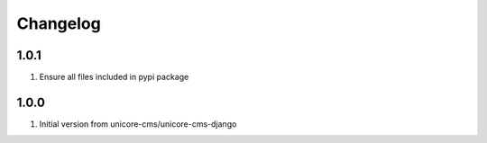 Changelog
=========

1.0.1
-----
#. Ensure all files included in pypi package

1.0.0
-----
#. Initial version from unicore-cms/unicore-cms-django
